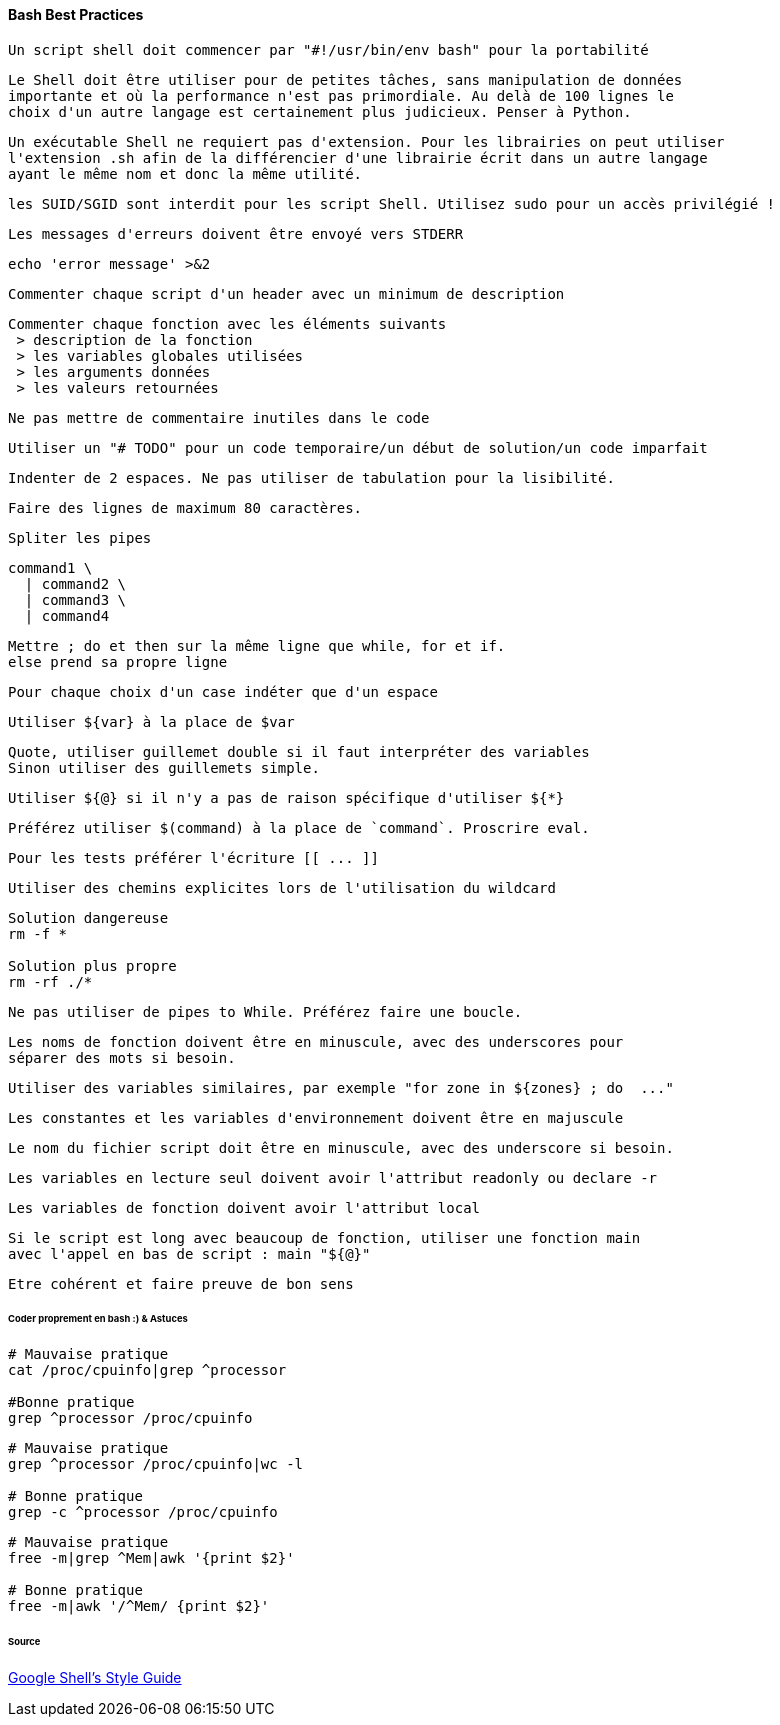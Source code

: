 ==== Bash Best Practices

 Un script shell doit commencer par "#!/usr/bin/env bash" pour la portabilité
 
 Le Shell doit être utiliser pour de petites tâches, sans manipulation de données
 importante et où la performance n'est pas primordiale. Au delà de 100 lignes le
 choix d'un autre langage est certainement plus judicieux. Penser à Python.
 
 Un exécutable Shell ne requiert pas d'extension. Pour les librairies on peut utiliser
 l'extension .sh afin de la différencier d'une librairie écrit dans un autre langage
 ayant le même nom et donc la même utilité.
 
 les SUID/SGID sont interdit pour les script Shell. Utilisez sudo pour un accès privilégié !
 
 Les messages d'erreurs doivent être envoyé vers STDERR
 
[source,bash]
----
echo 'error message' >&2
----
 
 Commenter chaque script d'un header avec un minimum de description
 
 Commenter chaque fonction avec les éléments suivants
  > description de la fonction
  > les variables globales utilisées
  > les arguments données
  > les valeurs retournées
 
 Ne pas mettre de commentaire inutiles dans le code
 
 Utiliser un "# TODO" pour un code temporaire/un début de solution/un code imparfait
 
 Indenter de 2 espaces. Ne pas utiliser de tabulation pour la lisibilité.
 
 Faire des lignes de maximum 80 caractères.
 
 Spliter les pipes
 
[source,bash]
----
command1 \
  | command2 \
  | command3 \
  | command4
----

 Mettre ; do et then sur la même ligne que while, for et if.
 else prend sa propre ligne
 
 Pour chaque choix d'un case indéter que d'un espace
 
 Utiliser ${var} à la place de $var
 
 Quote, utiliser guillemet double si il faut interpréter des variables
 Sinon utiliser des guillemets simple.
 
 Utiliser ${@} si il n'y a pas de raison spécifique d'utiliser ${*}
 
 Préférez utiliser $(command) à la place de `command`. Proscrire eval.
 
 Pour les tests préférer l'écriture [[ ... ]]
 
 Utiliser des chemins explicites lors de l'utilisation du wildcard
 
[source,bash]
----
Solution dangereuse
rm -f *

Solution plus propre
rm -rf ./*
----
 
 Ne pas utiliser de pipes to While. Préférez faire une boucle.
 
 Les noms de fonction doivent être en minuscule, avec des underscores pour
 séparer des mots si besoin.
 
 Utiliser des variables similaires, par exemple "for zone in ${zones} ; do  ..."
 
 Les constantes et les variables d'environnement doivent être en majuscule
 
 Le nom du fichier script doit être en minuscule, avec des underscore si besoin.
 
 Les variables en lecture seul doivent avoir l'attribut readonly ou declare -r
 
 Les variables de fonction doivent avoir l'attribut local
 
 Si le script est long avec beaucoup de fonction, utiliser une fonction main
 avec l'appel en bas de script : main "${@}"

 Etre cohérent et faire preuve de bon sens

====== Coder proprement en bash :) & Astuces

[source,bash]
----
# Mauvaise pratique
cat /proc/cpuinfo|grep ^processor

#Bonne pratique
grep ^processor /proc/cpuinfo
----

[source,bash]
----
# Mauvaise pratique
grep ^processor /proc/cpuinfo|wc -l

# Bonne pratique
grep -c ^processor /proc/cpuinfo
----

[source,bash]
----
# Mauvaise pratique
free -m|grep ^Mem|awk '{print $2}'

# Bonne pratique
free -m|awk '/^Mem/ {print $2}'
----

====== Source

link:https://google-styleguide.googlecode.com/svn/trunk/shell.xml[Google Shell's Style Guide]
